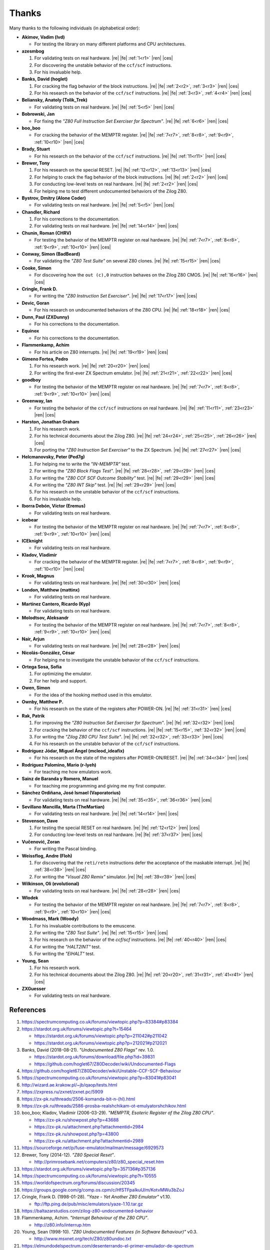 ======
Thanks
======

.. only:: html

   .. |re| raw:: html

      <sup>

   .. |ren| raw:: html

      </sup>

.. only:: latex

   .. |fe| raw:: latex

      \textsuperscript{

   .. |ces| raw:: latex

      }

Many thanks to the following individuals (in alphabetical order):

* **Akimov, Vadim (lvd)**

  * For testing the library on many different platforms and CPU architectures.

* **azesmbog**

  1. For validating tests on real hardware. |re| |fe| :ref:`1<r1>` |ren| |ces|
  2. For discovering the unstable behavior of the ``ccf/scf`` instructions.
  3. For his invaluable help.

* **Banks, David (hoglet)**

  1. For cracking the flag behavior of the block instructions. |re| |fe| :ref:`2<r2>`, :ref:`3<r3>` |ren| |ces|
  2. For his research on the behavior of the ``ccf/scf`` instructions. |re| |fe| :ref:`3<r3>`, :ref:`4<r4>` |ren| |ces|

* **Beliansky, Anatoly (Tolik_Trek)**

  * For validating tests on real hardware. |re| |fe| :ref:`5<r5>` |ren| |ces|

* **Bobrowski, Jan**

  * For fixing the *"Z80 Full Instruction Set Exerciser for Spectrum"*. |re| |fe| :ref:`6<r6>` |ren| |ces|

* **boo_boo**

  * For cracking the behavior of the MEMPTR register. |re| |fe| :ref:`7<r7>`, :ref:`8<r8>`, :ref:`9<r9>`, :ref:`10<r10>` |ren| |ces|

* **Brady, Stuart**

  * For his research on the behavior of the ``ccf/scf`` instructions. |re| |fe| :ref:`11<r11>` |ren| |ces|

* **Brewer, Tony**

  1. For his research on the special RESET. |re| |fe| :ref:`12<r12>`, :ref:`13<r13>` |ren| |ces|
  2. For helping to crack the flag behavior of the block instructions. |re| |fe| :ref:`2<r2>` |ren| |ces|
  3. For conducting low-level tests on real hardware. |re| |fe| :ref:`2<r2>` |ren| |ces|
  4. For helping me to test different undocumented behaviors of the Zilog Z80.

* **Bystrov, Dmitry (Alone Coder)**

  * For validating tests on real hardware. |re| |fe| :ref:`5<r5>` |ren| |ces|

* **Chandler, Richard**

  1. For his corrections to the documentation.
  2. For validating tests on real hardware. |re| |fe| :ref:`14<r14>` |ren| |ces|

* **Chunin, Roman (CHRV)**

  * For testing the behavior of the MEMPTR register on real hardware. |re| |fe| :ref:`7<r7>`, :ref:`8<r8>`, :ref:`9<r9>`, :ref:`10<r10>` |ren| |ces|

* **Conway, Simon (BadBeard)**

  * For validating the *"Z80 Test Suite"* on several Z80 clones. |re| |fe| :ref:`15<r15>` |ren| |ces|

* **Cooke, Simon**

  * For discovering how the ``out (c),0`` instruction behaves on the Zilog Z80 CMOS. |re| |fe| :ref:`16<r16>` |ren| |ces|

* **Cringle, Frank D.**

  * For writing the *"Z80 Instruction Set Exerciser"*. |re| |fe| :ref:`17<r17>` |ren| |ces|

* **Devic, Goran**

  * For his research on undocumented behaviors of the Z80 CPU. |re| |fe| :ref:`18<r18>` |ren| |ces|

* **Dunn, Paul (ZXDunny)**

  * For his corrections to the documentation.

* **Equinox**

  * For his corrections to the documentation.

* **Flammenkamp, Achim**

  * For his article on Z80 interrupts. |re| |fe| :ref:`19<r19>` |ren| |ces|

* **Gimeno Fortea, Pedro**

  1. For his research work. |re| |fe| :ref:`20<r20>` |ren| |ces|
  2. For writing the first-ever ZX Spectrum emulator. |re| |fe| :ref:`21<r21>`, :ref:`22<r22>` |ren| |ces|

* **goodboy**

  * For testing the behavior of the MEMPTR register on real hardware. |re| |fe| :ref:`7<r7>`, :ref:`8<r8>`, :ref:`9<r9>`, :ref:`10<r10>` |ren| |ces|

* **Greenway, Ian**

  * For testing the behavior of the ``ccf/scf`` instructions on real hardware. |re| |fe| :ref:`11<r11>`, :ref:`23<r23>` |ren| |ces|

* **Harston, Jonathan Graham**

  1. For his research work.
  2. For his technical documents about the Zilog Z80. |re| |fe| :ref:`24<r24>`, :ref:`25<r25>`, :ref:`26<r26>` |ren| |ces|
  3. For porting the *"Z80 Instruction Set Exerciser"* to the ZX Spectrum. |re| |fe| :ref:`27<r27>` |ren| |ces|

* **Helcmanovsky, Peter (Ped7g)**

  1. For helping me to write the *"IN-MEMPTR"* test.
  2. For writing the *"Z80 Block Flags Test"*. |re| |fe| :ref:`28<r28>`, :ref:`29<r29>` |ren| |ces|
  3. For writing the *"Z80 CCF SCF Outcome Stability"* test. |re| |fe| :ref:`29<r29>` |ren| |ces|
  4. For writing the *"Z80 INT Skip"* test. |re| |fe| :ref:`29<r29>` |ren| |ces|
  5. For his research on the unstable behavior of the ``ccf/scf`` instructions.
  6. For his invaluable help.

* **Iborra Debón, Víctor (Eremus)**

  * For validating tests on real hardware.

* **icebear**

  * For testing the behavior of the MEMPTR register on real hardware. |re| |fe| :ref:`7<r7>`, :ref:`8<r8>`, :ref:`9<r9>`, :ref:`10<r10>` |ren| |ces|

* **ICEknight**

  * For validating tests on real hardware.

* **Kladov, Vladimir**

  * For cracking the behavior of the MEMPTR register. |re| |fe| :ref:`7<r7>`, :ref:`8<r8>`, :ref:`9<r9>`, :ref:`10<r10>` |ren| |ces|

* **Krook, Magnus**

  * For validating tests on real hardware. |re| |fe| :ref:`30<r30>` |ren| |ces|

* **London, Matthew (mattinx)**

  * For validating tests on real hardware.

* **Martínez Cantero, Ricardo (Kyp)**

  * For validating tests on real hardware.

* **Molodtsov, Aleksandr**

  * For testing the behavior of the MEMPTR register on real hardware. |re| |fe| :ref:`7<r7>`, :ref:`8<r8>`, :ref:`9<r9>`, :ref:`10<r10>` |ren| |ces|

* **Nair, Arjun**

  * For validating tests on real hardware. |re| |fe| :ref:`28<r28>` |ren| |ces|

* **Nicolás-González, César**

  * For helping me to investigate the unstable behavior of the ``ccf/scf`` instructions.

* **Ortega Sosa, Sofía**

  1. For optimizing the emulator.
  2. For her help and support.

* **Owen, Simon**

  * For the idea of the hooking method used in this emulator.

* **Ownby, Matthew P.**

  * For his research on the state of the registers after POWER-ON. |re| |fe| :ref:`31<r31>` |ren| |ces|

* **Rak, Patrik**

  1. For improving the *"Z80 Instruction Set Exerciser for Spectrum"*. |re| |fe| :ref:`32<r32>` |ren| |ces|
  2. For cracking the behavior of the ``ccf/scf`` instructions. |re| |fe| :ref:`15<r15>`, :ref:`32<r32>` |ren| |ces|
  3. For writing the *"Zilog Z80 CPU Test Suite"*. |re| |fe| :ref:`32<r32>`, :ref:`33<r33>` |ren| |ces|
  4. For his research on the unstable behavior of the ``ccf/scf`` instructions.

* **Rodríguez Jódar, Miguel Ángel (mcleod_ideafix)**

  * For his research on the state of the registers after POWER-ON/RESET. |re| |fe| :ref:`34<r34>` |ren| |ces|

* **Rodríguez Palomino, Mario (r-lyeh)**

  * For teaching me how emulators work.

* **Sainz de Baranda y Romero, Manuel**

  * For teaching me programming and giving me my first computer.

* **Sánchez Ordiñana, José Ismael (Vaporatorius)**

  * For validating tests on real hardware. |re| |fe| :ref:`35<r35>`, :ref:`36<r36>` |ren| |ces|

* **Sevillano Mancilla, Marta (TheMartian)**

  * For validating tests on real hardware. |re| |fe| :ref:`14<r14>` |ren| |ces|

* **Stevenson, Dave**

  1. For testing the special RESET on real hardware. |re| |fe| :ref:`12<r12>` |ren| |ces|
  2. For conducting low-level tests on real hardware. |re| |fe| :ref:`37<r37>` |ren| |ces|

* **Vučenović, Zoran**

  * For writing the Pascal binding.

* **Weissflog, Andre (Floh)**

  1. For discovering that the ``reti/retn`` instructions defer the acceptance of the maskable interrupt. |re| |fe| :ref:`38<r38>` |ren| |ces|
  2. For writing the *"Visual Z80 Remix"* simulator. |re| |fe| :ref:`39<r39>` |ren| |ces|

* **Wilkinson, Oli (evolutional)**

  * For validating tests on real hardware. |re| |fe| :ref:`28<r28>` |ren| |ces|

* **Wlodek**

  * For testing the behavior of the MEMPTR register on real hardware. |re| |fe| :ref:`7<r7>`, :ref:`8<r8>`, :ref:`9<r9>`, :ref:`10<r10>` |ren| |ces|

* **Woodmass, Mark (Woody)**

  1. For his invaluable contributions to the emuscene.
  2. For writing the *"Z80 Test Suite"*. |re| |fe| :ref:`15<r15>` |ren| |ces|
  3. For his research on the behavior of the `ccf/scf` instructions. |re| |fe| :ref:`40<r40>` |ren| |ces|
  4. For writing the *"HALT2INT"* test.
  5. For writing the *"EIHALT"* test.

* **Young, Sean**

  1. For his research work.
  2. For his technical documents about the Zilog Z80. |re| |fe| :ref:`20<r20>`, :ref:`31<r31>`, :ref:`41<r41>` |ren| |ces|

* **ZXGuesser**

  * For validating tests on real hardware.


References
==========

1.

   .. _r1:

   https://spectrumcomputing.co.uk/forums/viewtopic.php?p=83384#p83384

2.

   .. _r2:

   https://stardot.org.uk/forums/viewtopic.php?t=15464

   * https://stardot.org.uk/forums/viewtopic.php?p=211042#p211042
   * https://stardot.org.uk/forums/viewtopic.php?p=212021#p212021

3.

   .. _r3:

   Banks, David (2018-08-21). *"Undocumented Z80 Flags"* rev. 1.0.

   * https://stardot.org.uk/forums/download/file.php?id=39831
   * https://github.com/hoglet67/Z80Decoder/wiki/Undocumented-Flags

4.

   .. _r4:

   https://github.com/hoglet67/Z80Decoder/wiki/Unstable-CCF-SCF-Behaviour

5.

   .. _r5:

   https://spectrumcomputing.co.uk/forums/viewtopic.php?p=83041#p83041

6.

   .. _r6:

   http://wizard.ae.krakow.pl/~jb/qaop/tests.html

7.

   .. _r7:

   https://zxpress.ru/zxnet/zxnet.pc/5909

8.

   .. _r8:

   https://zx-pk.ru/threads/2506-komanda-bit-n-(hl).html

9.

   .. _r9:

   https://zx-pk.ru/threads/2586-prosba-realshchikam-ot-emulyatorshchikov.html

10.

   .. _r10:

   boo_boo; Kladov, Vladimir (2006-03-29). *"MEMPTR, Esoteric Register of the Zilog Z80 CPU"*.

   * https://zx-pk.ru/showpost.php?p=43688
   * https://zx-pk.ru/attachment.php?attachmentid=2984
   * https://zx-pk.ru/showpost.php?p=43800
   * https://zx-pk.ru/attachment.php?attachmentid=2989

11.

    .. _r11:

    https://sourceforge.net/p/fuse-emulator/mailman/message/6929573

12.

    .. _r12:

    Brewer, Tony (2014-12). *"Z80 Special Reset"*.

    * http://primrosebank.net/computers/z80/z80_special_reset.htm

13.

    .. _r13:

    https://stardot.org.uk/forums/viewtopic.php?p=357136#p357136

14.

    .. _r14:

    https://spectrumcomputing.co.uk/forums/viewtopic.php?t=10555

15.

    .. _r15:

    https://worldofspectrum.org/forums/discussion/20345

16.

    .. _r16:

    https://groups.google.com/g/comp.os.cpm/c/HfSTFpaIkuU/m/KotvMWu3bZoJ

17.

    .. _r17:

    Cringle, Frank D. (1998-01-28). *"Yaze - Yet Another Z80 Emulator"* v1.10.

    * ftp://ftp.ping.de/pub/misc/emulators/yaze-1.10.tar.gz

18.

    .. _r18:

    https://baltazarstudios.com/zilog-z80-undocumented-behavior

19.

    .. _r19:

    Flammenkamp, Achim. *"Interrupt Behaviour of the Z80 CPU"*.

    * http://z80.info/interrup.htm

20.

    .. _r20:

    Young, Sean (1998-10). *"Z80 Undocumented Features (in Software Behaviour)"* v0.3.

    * http://www.msxnet.org/tech/Z80/z80undoc.txt

21.

    .. _r21:

    https://elmundodelspectrum.com/desenterrando-el-primer-emulador-de-spectrum

22.

    .. _r22:

    https://elmundodelspectrum.com/con-vosotros-el-emulador-de-pedro-gimeno-1989

23.

    .. _r23:

    https://sourceforge.net/p/fuse-emulator/mailman/message/4502844

24.

    .. _r24:

    Harston, Jonathan Graham (2008). *"Full Z80 Opcode List Including Undocumented Opcodes"* v0.11 (revised).

    * https://mdfs.net/Docs/Comp/Z80/OpList

25.

    .. _r25:

    Harston, Jonathan Graham (2012). *"Z80 Microprocessor Undocumented Instructions"* v0.15.

    * https://mdfs.net/Docs/Comp/Z80/UnDocOps

26.

    .. _r26:

    Harston, Jonathan Graham (2014). *"Z80 Opcode Map"* v0.10 (revised).

    * https://mdfs.net/Docs/Comp/Z80/OpCodeMap

27.

    .. _r27:

    https://mdfs.net/Software/Z80/Exerciser/Spectrum

28.

    .. _r28:

    https://spectrumcomputing.co.uk/forums/viewtopic.php?t=6102

29.

    .. _r29:

    https://github.com/MrKWatkins/ZXSpectrumNextTests

30.

    .. _r30:

    https://spectrumcomputing.co.uk/forums/viewtopic.php?p=83157#p83157

31.

    .. _r31:

    Young, Sean (2005-09-18). *"Undocumented Z80 Documented, The"* v0.91.

    * http://www.myquest.nl/z80undocumented
    * http://www.myquest.nl/z80undocumented/z80-documented-v0.91.pdf

32.

    .. _r32:

    https://worldofspectrum.org/forums/discussion/41704

    * http://zxds.raxoft.cz/taps/misc/zexall2.zip

33.

    .. _r33:

    https://worldofspectrum.org/forums/discussion/41834

    * http://zxds.raxoft.cz/taps/misc/z80test-1.0.zip
    * https://github.com/raxoft/z80test

34.

    .. _r34:

    https://worldofspectrum.org/forums/discussion/34574

35.

    .. _r35:

    https://worldofspectrum.org/forums/discussion/comment/668760/#Comment_668760

36.

    .. _r36:

    https://jisanchez.com/test-a-dos-placas-de-zx-spectrum

37.

    .. _r37:

    https://stardot.org.uk/forums/viewtopic.php?p=212360#p212360

38.

    .. _r38:

    Weissflog, Andre (2021-12-17). *"New Cycle-Stepped Z80 Emulator, A"*.

    * https://floooh.github.io/2021/12/17/cycle-stepped-z80.html

39.

    .. _r39:

    https://github.com/floooh/v6502r

40.

    .. _r40:

    https://groups.google.com/g/comp.sys.sinclair/c/WPsPr6j6w5k/m/O_u1zNQf3VYJ

41.

    .. _r41:

    Young, Sean (1997-09-21). *"Zilog Z80 CPU Specifications"*.

    * http://www.msxnet.org/tech/Z80/z80.zip
